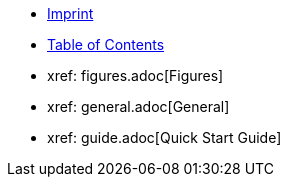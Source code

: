 ////
Copyright (c) 2023 Industrial Digital Twin Association

This work is licensed under a [Creative Commons Attribution 4.0 International License](
https://creativecommons.org/licenses/by/4.0/).

SPDX-License-Identifier: CC-BY-4.0

////

* xref:imprint.adoc[Imprint]

* xref:toc.adoc[Table of Contents]

* xref: figures.adoc[Figures]

// Begin : AAS_QuickStart_Guide

* xref: general.adoc[General]

* xref: guide.adoc[Quick Start Guide]





